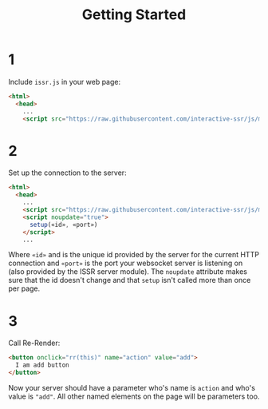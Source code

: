 #+title: Getting Started
* 1
Include ~issr.js~ in your web page:
#+BEGIN_SRC html
  <html>
    <head>
      ...
      <script src="https://raw.githubusercontent.com/interactive-ssr/js/master/issr.js"></script>
#+END_SRC
* 2
Set up the connection to the server:
#+BEGIN_SRC html
  <html>
    <head>
      ...
      <script src="https://raw.githubusercontent.com/interactive-ssr/js/master/issr.js"></script>
      <script noupdate="true">
        setup(«id», «port»)
      </script>
      ...
#+END_SRC
Where ~«id»~ and is the unique id provided by the server for the current HTTP connection and  ~«port»~ is the port your websocket server is listening on (also provided by the ISSR server module). The ~noupdate~ attribute makes sure that the id doesn't change and that ~setup~ isn't called more than once per page.
* 3
Call Re-Render:
#+BEGIN_SRC html
  <button onclick="rr(this)" name="action" value="add">
    I am add button
  </button>
#+END_SRC
Now your server should have a parameter who's name is ~action~ and who's value is ~"add"~. All other named elements on the page will be parameters too.
